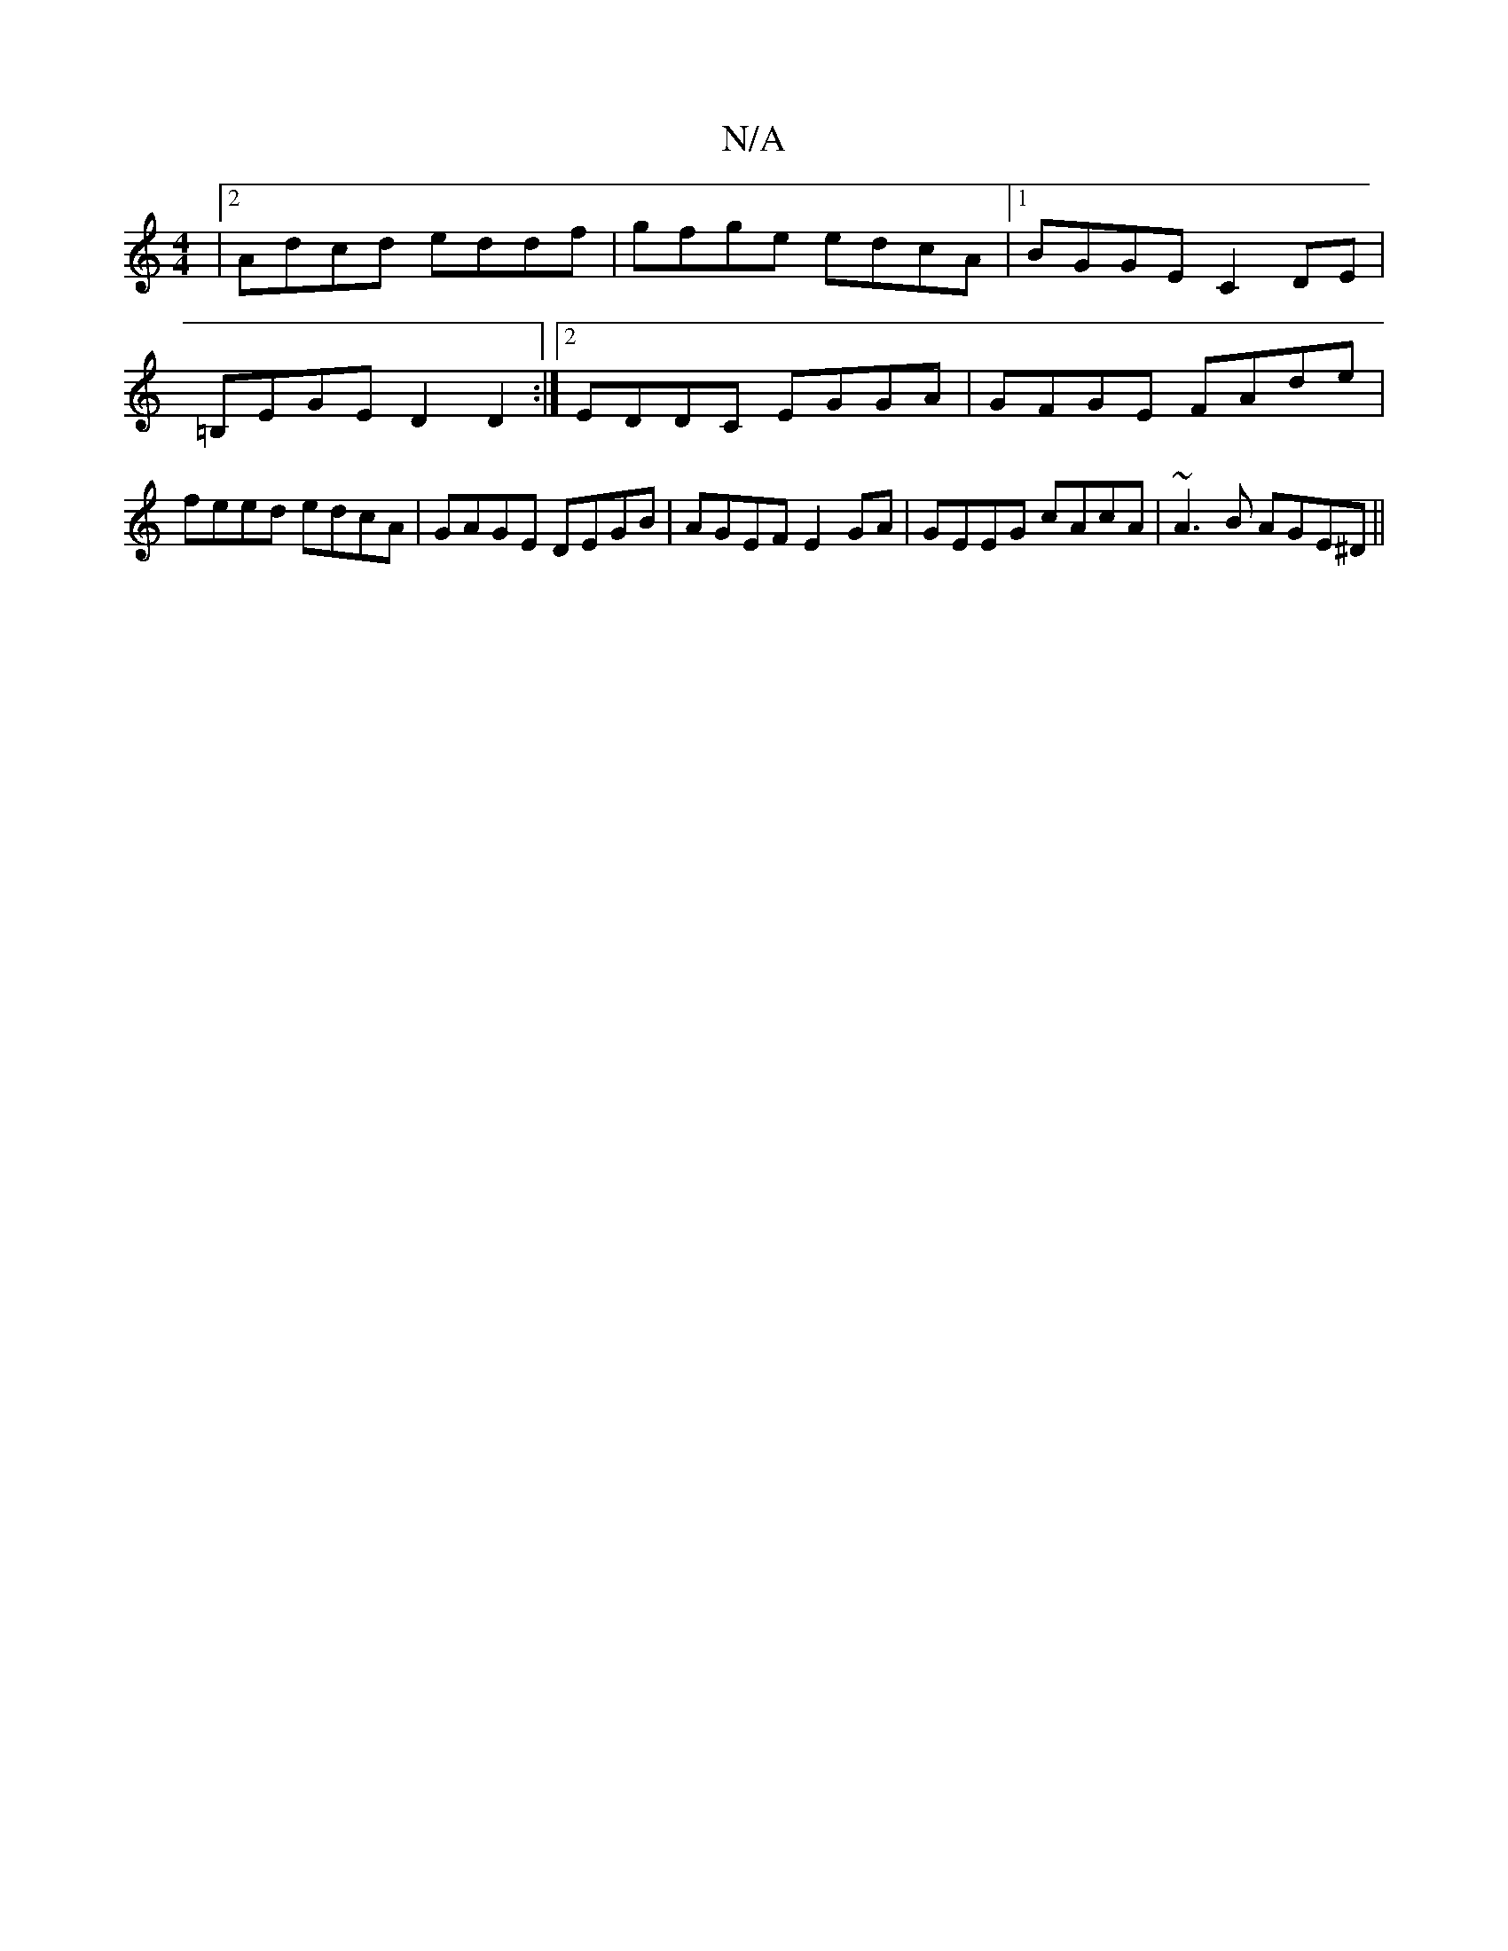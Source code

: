 X:1
T:N/A
M:4/4
R:N/A
K:Cmajor
|2 Adcd eddf|gfge edcA|1 BGGE C2DE|=B,EGE D2D2:|2 EDDC EGGA|GFGE FAde|feed edcA|GAGE DEGB|AGEF E2GA|GEEG cAcA|~A3B AGE^D||

ABcd ec ef|ggeG AB D2 | GABc GAAc | BGGA BGdc | e2 dc BA (3B/c/A/E/E/DE|G2f 